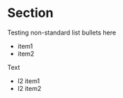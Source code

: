 * Section

Testing non-standard list bullets here

  -   item1
  -  item2

Text

  +  l2 item1
  +   l2 item2
